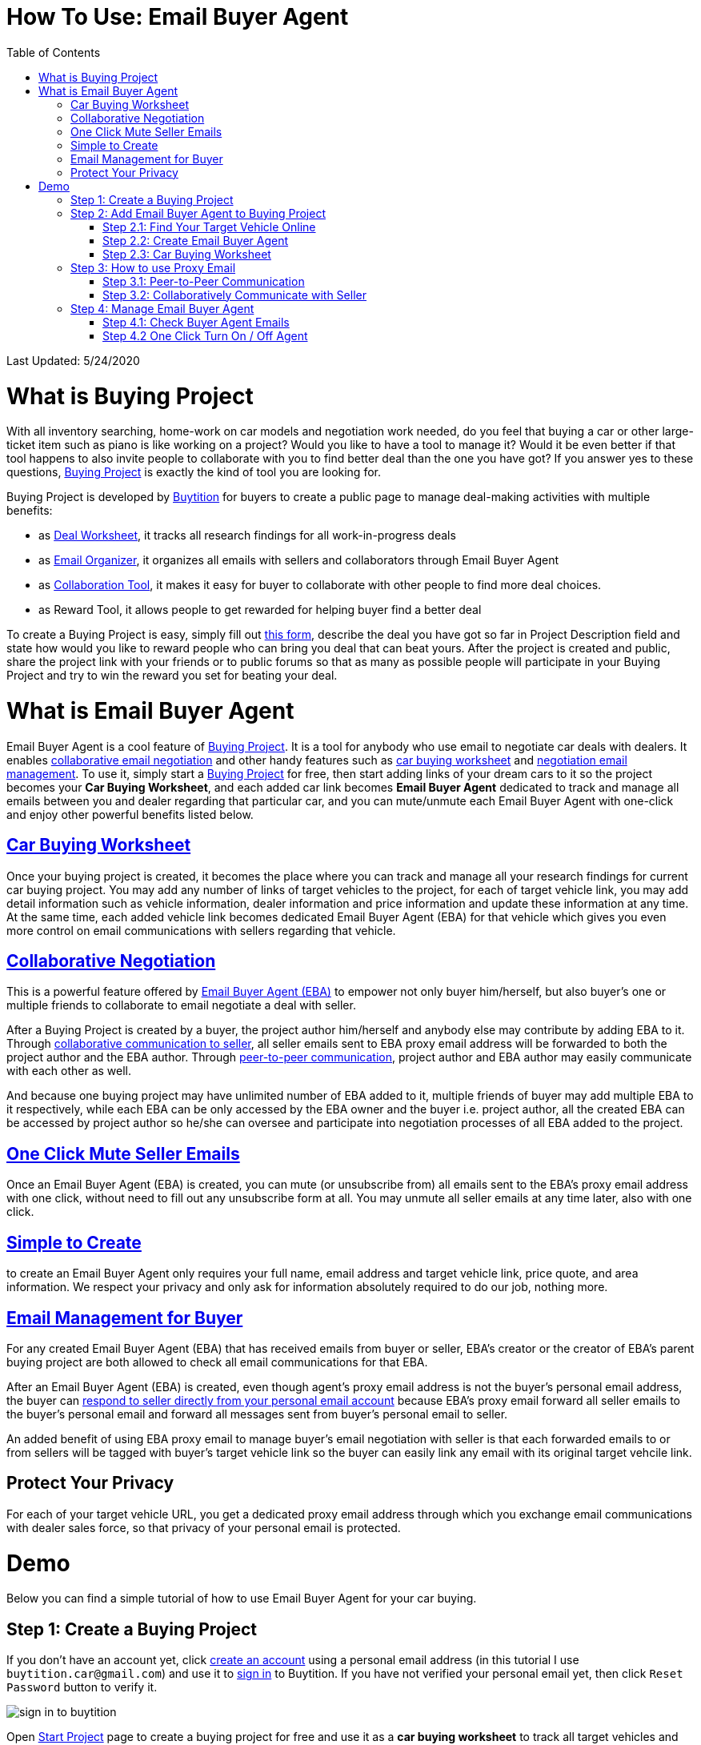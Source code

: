 # How To Use: Email Buyer Agent
:toc:

Last Updated: 5/24/2020

# What is Buying Project

With all inventory searching, home-work on car models and negotiation work needed, do you feel that buying a car or other large-ticket item such as piano is like working on a project?  Would you like to have a tool to manage it?  Would it be even better if that tool happens to also invite people to collaborate with you to find better deal than the one you have got?  If you answer yes to these questions, https://buytition.com/projects/show-form/start-project[Buying Project] is exactly the kind of tool you are looking for.

Buying Project is developed by https://buytition.com[Buytition] for buyers to create a public page to manage deal-making activities with multiple benefits:

* as <<car-buying-worksheet, Deal Worksheet>>, it tracks all research findings for all work-in-progress deals
* as <<email-management-for-buyer, Email Organizer>>, it organizes all emails with sellers and collaborators through Email Buyer Agent
* as <<collaborative-negotiation, Collaboration Tool>>, it makes it easy for buyer to collaborate with other people to find more deal choices.
* as Reward Tool, it allows people to get rewarded for helping buyer find a better deal

To create a Buying Project is easy, simply fill out https://buytition.com/projects/show-form/start-project[this form], describe the deal you have got so far in Project Description field and state how would you like to reward people who can bring you deal that can beat yours.  After the project is created and public, share the project link with your friends or to public forums so that as many as possible people will participate in your Buying Project and try to win the reward you set for beating your deal.


# What is Email Buyer Agent

Email Buyer Agent is a cool feature of <<what-is-buying-project, Buying Project>>. It is a tool for anybody who use email to negotiate car deals with dealers.  It enables <<collaborative-negotiation, collaborative email negotiation>> and other handy features such as <<car-buying-worksheet, car buying worksheet>> and <<email-management-for-buyer, negotiation email management>>.  To use it, simply start a https://buytition.com/projects/show-form/start-project[Buying Project] for free, then start adding links of your dream cars to it so the project becomes your **Car Buying Worksheet**, and each added car link becomes **Email Buyer Agent** dedicated to track and manage all emails between you and dealer regarding that particular car, and you can mute/unmute each Email Buyer Agent with one-click and enjoy other powerful benefits listed below.

## <<step-2-3-car-buying-worksheet, Car Buying Worksheet>>

Once your buying project is created, it becomes the place where you can track and manage all your research findings for current car buying project.  You may add any number of links of target vehicles to the project, for each of target vehicle link, you may add detail information such as vehicle information, dealer information and price information and update these information at any time.  At the same time, each added vehicle link becomes dedicated Email Buyer Agent (EBA) for that vehicle which gives you even more control on email communications with sellers regarding that vehicle.

## <<step-3-how-to-use-proxy-email, Collaborative Negotiation>>

This is a powerful feature offered by <<what-is-email-buyer-agent, Email Buyer Agent (EBA)>> to empower not only buyer him/herself, but also buyer's one or multiple friends to collaborate to email negotiate a deal with seller.

After a Buying Project is created by a buyer, the project author him/herself and anybody else may contribute by adding EBA to it.   Through <<step-32-collaboratively-communicate-with-seller, collaborative communication to seller>>, all seller emails sent to EBA proxy email address will be forwarded to both the project author and the EBA author.  Through <<step-31-peer-to-peer-communication, peer-to-peer communication>>, project author and EBA author may easily communicate with each other as well.

And because one buying project may have unlimited number of EBA added to it, multiple friends of buyer may add multiple EBA to it respectively, while each EBA can be only accessed by the EBA owner and the buyer i.e. project author, all the created EBA can be accessed by project author so he/she can oversee and participate into negotiation processes of all EBA added to the project.

## <<step-4-2-one-click-turn-on-off-agent, One Click Mute Seller Emails>>

Once an Email Buyer Agent (EBA) is created, you can mute (or unsubscribe from) all emails sent to the EBA's proxy email address with one click, without need to fill out any unsubscribe form at all.  You may unmute all seller emails at any time later, also with one click.

## <<step-2-2-create-email-buyer-agent, Simple to Create>>

to create an Email Buyer Agent only requires your full name, email address and target vehicle link, price quote, and area information. We respect your privacy and only ask for information absolutely required to do our job, nothing more.

## <<step-4-1-check-buyer-agent-emails, Email Management for Buyer>>

For any created Email Buyer Agent (EBA) that has received emails from buyer or seller, EBA's creator or the creator of EBA's parent buying project are both allowed to check all email communications for that EBA.

After an Email Buyer Agent (EBA) is created, even though agent's proxy email address is not the buyer's personal email address, the buyer can <<step-3-how-to-use-proxy-email, respond to seller directly from your personal email account>> because EBA's proxy email forward all seller emails to the buyer's personal email and forward all messages sent from buyer's personal email to seller.

An added benefit of using EBA proxy email to manage buyer's email negotiation with seller is that each forwarded emails to or from sellers will be tagged with buyer's target vehicle link so the buyer can easily link any email with its original target vehcile link.



## Protect Your Privacy

For each of your target vehicle URL, you get a dedicated proxy email address through which you exchange email communications with dealer sales force, so that privacy of your personal email is protected.

# Demo

Below you can find a simple tutorial of how to use Email Buyer Agent for your car buying.

## Step 1: Create a Buying Project

If you don't have an account yet, click https://buytition.com/projects/show-form/start-project[create an account] using a personal email address (in this tutorial I use `buytition.car@gmail.com`) and use it to https://buytition.com/web/dist/signin[sign in] to Buytition.  If you have not verified your personal email yet, then click `Reset Password` button to verify it.

image::https://github.com/Buytition/pub_docs/raw/master/images/VBA-tutorials/sign-in-to-buytition.png[sign in to buytition]

Open https://buytition.com/projects/show-form/start-project[Start Project] page to create a buying project for free and use it as a **car buying worksheet** to track all target vehicles and negotiations around them.

image::https://github.com/Buytition/pub_docs/raw/master/images/VBA-tutorials/create-buying-project.png[create buying project]

After you submit the above simple form, the project is created like this or can be viewed https://buytition.com/projects/2122/price-research-for-a-mid-size-suv-at-40k-budget[here]

image::https://github.com/Buytition/pub_docs/raw/master/images/VBA-tutorials/buying-project-created.png[buying project created]

## Step 2: Add Email Buyer Agent to Buying Project
After your buying project is created, now you can start adding buyer agent to it

### Step 2.1: Find Your Target Vehicle Online

Look for your target vehicle online and grab its URL (link on browser), we recommend you to use links that has vehicle specific details (VIN, MSRP and price quotes), such as the one below

image::https://github.com/Buytition/pub_docs/raw/master/images/VBA-tutorials/grab-vehicle-url.png[grab vehicle URL]

### Step 2.2: Create Email Buyer Agent

After target vehicle page is available, go back to the https://buytition.com/projects/2122/price-research-for-a-mid-size-suv-at-40k-budget[buying project] you just created in <<step-1-create-a-buying-project, previous step>>, scroll to the bottom, click **Add Buyer Agent** link

image::https://github.com/Buytition/pub_docs/raw/master/images/VBA-tutorials/buying-project-bottom.png[buying project bottom]

Fill out **Create Buyer Agent** form with vehicle name, vehicle URL and other vehicle details info found in <<step-21-find-your-target-vehicle-online,previous step>>, and click `Submit` button

image::https://github.com/Buytition/pub_docs/raw/master/images/VBA-tutorials/create-buyer-agent-top.png[create Email Buyer Agent]
image::https://github.com/Buytition/pub_docs/raw/master/images/VBA-tutorials/create-buyer-agent.png[create Email Buyer Agent]

Now a Email Buyer Agent proxy email (`bagent_barbXXXX@buytition.com` in this case) is created, all you need to do is sit back and wait for dealer emails to come in.

image::https://github.com/Buytition/pub_docs/raw/master/images/VBA-tutorials/buyer-agent-created.png[Buyer Agent created notice]

### Step 2.3: Car Buying Worksheet

The created buyer agent will show up in the Buying Project page as shown below or can be accessed https://buytition.com/projects/2122/price-research-for-a-mid-size-suv-at-40k-budget#b42[here].  Buyer may add any number of such Buyer Agents and modify them to keep track all target vehicle and negotiation at one place so the buying project becomes buyer's buying worksheet.

image::https://github.com/Buytition/pub_docs/raw/master/images/VBA-tutorials/b42-after-login-proxy-email.png[Buyer Agent proxy email tooltip]

## Step 3: How to use Proxy Email

After Email Buyer Agent (EBA) is created, a Proxy Email address is created.  The EBA proxy email is a powerful tool that enables easy three-way communication between project author, EBA author, and seller i.e. anybody else.

### Step 3.1: Peer-to-Peer Communication

Let's say I am helping Project Author on this buying project, and I created this EBA, very likely Project Author and I need to communicate with each other, for that purpose, I simply write an email to EBA proxy email address, in this demo `bagent_barbXXXX@buytition.com`, and send it, and EBA will forward that email to project author.  And vice versa, if project author does the same, I will receive that email from him/her.

The difference between this type of communication vs <<step-3-2-collaboratively-communicate-with-seller, seller communication>> is that for seller communication, you always need to reply an incoming email, but for peer-to-peer communication, you start from scratch and send it.

### Step 3.2: Collaboratively Communicate with Seller

A while after an EBA is created, EBA author will start receiving emails from seller,  which will be copied to project author as well if he/she was not EBA author.

In this demo, I entered a Gmail address, so it arrives at Gmail inbox like this.  You see the email was forwarded from `bagent_barbXXXX@buytition.com` which is proxy email I created in previous step. In this email, dealer quoted a price of $44,954 for my target vehicle.

image::https://github.com/Buytition/pub_docs/raw/master/images/VBA-tutorials/inbound-mail-01.png[inbound email top]

I reply it directly from my Gmail mobile app and made a counter-offer of $2000 lower than dealer's quoted price.  If project author is a different person, he/she may reply to same email as well and I will be copied with that reply so I am notified that project author has replied.

image::https://github.com/Buytition/pub_docs/raw/master/images/VBA-tutorials/outbound-mail-01.PNG[reply dealer email, 365,649]


Dealer respond to my price offer and I am ready to make a deal with dealer.  Additionally, you may notice the red circled `here` link at top right of screenshot below, it is exactly the target vehicle link you have added to Email Buyer Agent earlier.  That link is attached by Email Buyer Agent to the bottom of every dealer email you receive as buyer, so you may keep track of purpose of this conversation.

image::https://github.com/Buytition/pub_docs/raw/master/images/VBA-tutorials/inbound-mail-03.png[inbound email]

## Step 4: Manage Email Buyer Agent


For creator of the buyer agent, after login, you will be able to check out your own private information such as proxy email address, your full name, a link to email messages between you and dealer through this buyer agent and a button to turn on / off this buyer agent with one click.


### Step 4.1: Check Buyer Agent Emails

If email exist for any target vehicles, Buyer Worksheet will show total count of emails (received and sent) at lower right corner for that vehicle.  For `2020 Volv XC60` vehicle in this example, we have total 34 emails see below

image::https://github.com/Buytition/pub_docs/raw/master/images/VBA-tutorials/b42-after-login.png[email buyer agent after login]

Clicking on email icon will show you all 34 email messages between myself and dealer regarding this vehicle.

image::https://github.com/Buytition/pub_docs/raw/master/images/VBA-tutorials/vehicle-email-list.png[Buyer Worksheet before edit]

### Step 4.2 One Click Turn On / Off Agent

Turn on or off buyer agent with one click, one click to unsubscribe from all messages from sender without worrying about filling out complex form to unsubscribe

image::https://github.com/Buytition/pub_docs/raw/master/images/VBA-tutorials/b42-turned-off.png[buyer agent turned off]

or turn on

image::https://github.com/Buytition/pub_docs/raw/master/images/VBA-tutorials/b42-turned-on.png[buyer agent turned on]
